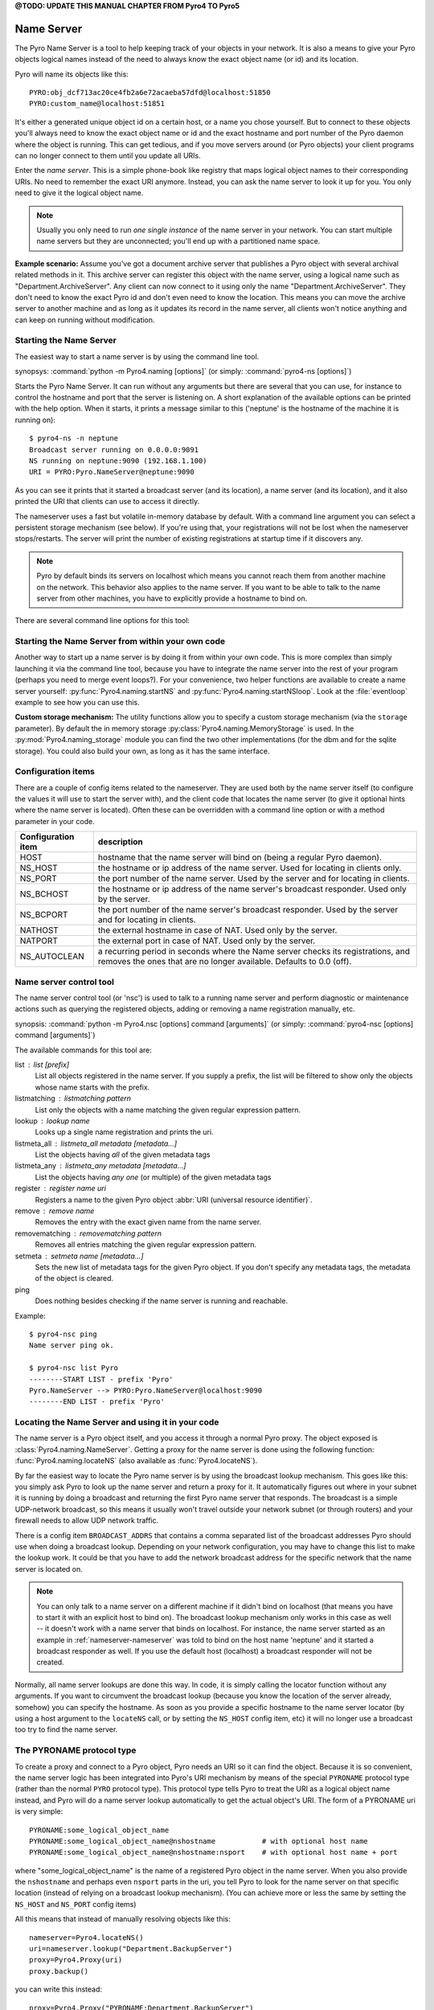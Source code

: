 

**@TODO: UPDATE THIS MANUAL CHAPTER FROM Pyro4 TO Pyro5**


.. index:: Name Server

.. _name-server:

***********
Name Server
***********

The Pyro Name Server is a tool to help keeping track of your objects in your network.
It is also a means to give your Pyro objects logical names instead of the need to always
know the exact object name (or id) and its location.

Pyro will name its objects like this::

    PYRO:obj_dcf713ac20ce4fb2a6e72acaeba57dfd@localhost:51850
    PYRO:custom_name@localhost:51851

It's either a generated unique object id on a certain host, or a name you chose yourself.
But to connect to these objects you'll always need to know the exact object name or id and
the exact hostname and port number of the Pyro daemon where the object is running.
This can get tedious, and if you move servers around (or Pyro objects) your client programs
can no longer connect to them until you update all URIs.

Enter the *name server*.
This is a simple phone-book like registry that maps logical object names to their corresponding URIs.
No need to remember the exact URI anymore. Instead, you can ask the name server to look it up for
you. You only need to give it the logical object name.

.. note:: Usually you only need to run *one single instance* of the name server in your network.
    You can start multiple name servers but they are unconnected; you'll end up with a partitioned name space.


**Example scenario:**
Assume you've got a document archive server that publishes a Pyro object with several archival related methods in it.
This archive server can register this object with the name server, using a logical name such as
"Department.ArchiveServer". Any client can now connect to it using only the name "Department.ArchiveServer".
They don't need to know the exact Pyro id and don't even need to know the location.
This means you can move the archive server to another machine and as long as it updates its record in the
name server, all clients won't notice anything and can keep on running without modification.


.. index:: starting the name server
    double: name server; command line

.. _nameserver-nameserver:

Starting the Name Server
========================

The easiest way to start a name server is by using the command line tool.

synopsys: :command:`python -m Pyro4.naming [options]` (or simply: :command:`pyro4-ns [options]`)


Starts the Pyro Name Server. It can run without any arguments but there are several that you
can use, for instance to control the hostname and port that the server is listening on.
A short explanation of the available options can be printed with the help option.
When it starts, it prints a message similar to this ('neptune' is the hostname of the machine it is running on)::

    $ pyro4-ns -n neptune
    Broadcast server running on 0.0.0.0:9091
    NS running on neptune:9090 (192.168.1.100)
    URI = PYRO:Pyro.NameServer@neptune:9090

As you can see it prints that it started a broadcast server (and its location),
a name server (and its location), and it also printed the URI that clients can use
to access it directly.

The nameserver uses a fast but volatile in-memory database by default. With a command line argument
you can select a persistent storage mechanism (see below). If you're using that, your registrations
will not be lost when the nameserver stops/restarts. The server will print the number of
existing registrations at startup time if it discovers any.


.. note::
    Pyro by default binds its servers on localhost which means you cannot reach them
    from another machine on the network. This behavior also applies to the name server.
    If you want to be able to talk to the name server from other machines, you have to
    explicitly provide a hostname to bind on.

There are several command line options for this tool:

.. program:: Pyro4.naming

.. option:: -h, --help

   Print a short help message and exit.

.. option:: -n HOST, --host=HOST

   Specify hostname or ip address to bind the server on.
   The default is localhost, note that your name server will then not be visible from the network
   If the server binds on localhost, *no broadcast responder* is started either.
   Make sure to provide a hostname or ip address to make the name server reachable from other machines, if you want that.

.. option:: -p PORT, --port=PORT

   Specify port to bind server on (0=random).

.. option:: -u UNIXSOCKET, --unixsocket=UNIXSOCKET

   Specify a Unix domain socket name to bind server on, rather than a normal TCP/IP socket.

.. option:: --bchost=BCHOST

   Specify the hostname or ip address to bind the broadcast responder on.
   Note: if the hostname where the name server binds on is localhost (or 127.0.x.x),
   no broadcast responder is started.

.. option:: --bcport=BCPORT

   Specify the port to bind the broadcast responder on (0=random).

.. option:: --nathost=NATHOST

   Specify the external host name to use in case of NAT

.. option:: --natport=NATPORT

   Specify the external port use in case of NAT

.. option:: -s STORAGE, --storage=STORAGE

   Specify the storage mechanism to use. You have several options:

    - ``memory`` - fast, volatile in-memory database. This is the default.
    - ``dbm:dbfile`` - dbm-style persistent database table. Provide the filename to use. This storage type does not support metadata.
    - ``sql:sqlfile`` - sqlite persistent database. Provide the filename to use.

.. option:: -x, --nobc

   Don't start a broadcast responder. Clients will not be able to use the UDP-broadcast lookup
   to discover this name server.
   (The broadcast responder listens to UDP broadcast packets on the local network subnet,
   to signal its location to clients that want to talk to the name server)


Starting the Name Server from within your own code
==================================================

Another way to start up a name server is by doing it from within your own code.
This is more complex than simply launching it via the command line tool,
because you have to integrate the name server into the rest of your program (perhaps you need to merge event loops?).
For your convenience, two helper functions are available to create a name server yourself:
:py:func:`Pyro4.naming.startNS` and :py:func:`Pyro4.naming.startNSloop`.
Look at the :file:`eventloop` example to see how you can use this.

**Custom storage mechanism:**
The utility functions allow you to specify a custom storage mechanism (via the ``storage`` parameter).
By default the in memory storage :py:class:`Pyro4.naming.MemoryStorage` is used.
In the :py:mod:`Pyro4.naming_storage` module you can find the two other implementations (for the dbm and
for the sqlite storage). You could also build your own, as long as it has the same interface.



.. index::
    double: name server; configuration items

Configuration items
===================
There are a couple of config items related to the nameserver.
They are used both by the name server itself (to configure the values it will use to start
the server with), and the client code that locates the name server (to give it optional hints where
the name server is located). Often these can be overridden with a command line option or with a method parameter in your code.

================== ===========
Configuration item description
================== ===========
HOST               hostname that the name server will bind on (being a regular Pyro daemon).
NS_HOST            the hostname or ip address of the name server. Used for locating in clients only.
NS_PORT            the port number of the name server. Used by the server and for locating in clients.
NS_BCHOST          the hostname or ip address of the name server's broadcast responder. Used only by the server.
NS_BCPORT          the port number of the name server's broadcast responder. Used by the server and for locating in clients.
NATHOST            the external hostname in case of NAT. Used only by the server.
NATPORT            the external port in case of NAT. Used only by the server.
NS_AUTOCLEAN       a recurring period in seconds where the Name server checks its registrations, and removes the ones that are no longer available. Defaults to 0.0 (off).
================== ===========


.. index::
    double: name server; name server control

.. _nameserver-nsc:

Name server control tool
========================
The name server control tool (or 'nsc') is used to talk to a running name server and perform
diagnostic or maintenance actions such as querying the registered objects, adding or removing
a name registration manually, etc.

synopsis: :command:`python -m Pyro4.nsc [options] command [arguments]` (or simply: :command:`pyro4-nsc [options] command [arguments]`)


.. program:: Pyro4.nsc

.. option:: -h, --help

   Print a short help message and exit.

.. option:: -n HOST, --host=HOST

   Provide the hostname or ip address of the name server.
   The default is to do a broadcast lookup to search for a name server.

.. option:: -p PORT, --port=PORT

   Provide the port of the name server, or its broadcast port if you're doing a broadcast lookup.

.. option:: -u UNIXSOCKET, --unixsocket=UNIXSOCKET

   Provide the Unix domain socket name of the name server, rather than a normal TCP/IP socket.

.. option:: -v, --verbose

   Print more output that could be useful.


The available commands for this tool are:

list : list [prefix]
  List all objects registered in the name server. If you supply a prefix,
  the list will be filtered to show only the objects whose name starts with the prefix.

listmatching : listmatching pattern
  List only the objects with a name matching the given regular expression pattern.

lookup : lookup name
  Looks up a single name registration and prints the uri.

listmeta_all : listmeta_all metadata [metadata...]
  List the objects having *all* of the given metadata tags

listmeta_any : listmeta_any metadata [metadata...]
  List the objects having *any one* (or multiple) of the given metadata tags

register : register name uri
  Registers a name to the given Pyro object :abbr:`URI (universal resource identifier)`.

remove : remove name
  Removes the entry with the exact given name from the name server.

removematching : removematching pattern
  Removes all entries matching the given regular expression pattern.

setmeta : setmeta name [metadata...]
  Sets the new list of metadata tags for the given Pyro object.
  If you don't specify any metadata tags, the metadata of the object is cleared.

ping
  Does nothing besides checking if the name server is running and reachable.


Example::

  $ pyro4-nsc ping
  Name server ping ok.

  $ pyro4-nsc list Pyro
  --------START LIST - prefix 'Pyro'
  Pyro.NameServer --> PYRO:Pyro.NameServer@localhost:9090
  --------END LIST - prefix 'Pyro'


.. index::
    double: name server; locating the name server

Locating the Name Server and using it in your code
==================================================
The name server is a Pyro object itself, and you access it through a normal Pyro proxy.
The object exposed is :class:`Pyro4.naming.NameServer`.
Getting a proxy for the name server is done using the following function:
:func:`Pyro4.naming.locateNS` (also available as :func:`Pyro4.locateNS`).

.. index::
    double: name server; broadcast lookup

By far the easiest way to locate the Pyro name server is by using the broadcast lookup mechanism.
This goes like this: you simply ask Pyro to look up the name server and return a proxy for it.
It automatically figures out where in your subnet it is running by doing a broadcast and returning
the first Pyro name server that responds. The broadcast is a simple UDP-network broadcast, so this
means it usually won't travel outside your network subnet (or through routers) and your firewall
needs to allow UDP network traffic.

There is a config item ``BROADCAST_ADDRS`` that contains a comma separated list of the broadcast
addresses Pyro should use when doing a broadcast lookup. Depending on your network configuration,
you may have to change this list to make the lookup work. It could be that you have to add the
network broadcast address for the specific network that the name server is located on.

.. note::
    You can only talk to a name server on a different machine if it didn't bind on localhost (that
    means you have to start it with an explicit host to bind on). The broadcast lookup mechanism
    only works in this case as well -- it doesn't work with a name server that binds on localhost.
    For instance, the name server started as an example in :ref:`nameserver-nameserver` was told to
    bind on the host name 'neptune' and it started a broadcast responder as well.
    If you use the default host (localhost) a broadcast responder will not be created.

Normally, all name server lookups are done this way. In code, it is simply calling the
locator function without any arguments.
If you want to circumvent the broadcast lookup (because you know the location of the
server already, somehow) you can specify the hostname.
As soon as you provide a specific hostname to the name server locator (by using a host argument
to the ``locateNS`` call, or by setting the ``NS_HOST`` config item, etc) it will no longer use
a broadcast too try to find the name server.

.. function:: locateNS([host=None, port=None, broadcast=True])

    Get a proxy for a name server somewhere in the network.
    If you're not providing host or port arguments, the configured defaults are used.
    Unless you specify a host, a broadcast lookup is done to search for a name server.
    (api reference: :py:func:`Pyro4.naming.locateNS`)

    :param host: the hostname or ip address where the name server is running.
        Default is ``None`` which means it uses a network broadcast lookup.
        If you specify a host, no broadcast lookup is performed.
    :param port: the port number on which the name server is running.
        Default is ``None`` which means use the configured default.
        The exact meaning depends on whether the host parameter is given:

        * host parameter given: the port now means the actual name server port.
        * host parameter not given: the port now means the broadcast port.
    :param broadcast: should a broadcast be used to locate the name server, if
        no location is specified? Default is True.


.. index:: PYRONAME protocol type
.. _nameserver-pyroname:

The PYRONAME protocol type
==========================
To create a proxy and connect to a Pyro object, Pyro needs an URI so it can find the object.
Because it is so convenient, the name server logic has been integrated into Pyro's URI mechanism
by means of the special ``PYRONAME`` protocol type (rather than the normal ``PYRO`` protocol type).
This protocol type tells Pyro to treat the URI as a logical object name instead, and Pyro will
do a name server lookup automatically to get the actual object's URI. The form of a PYRONAME uri
is very simple::

    PYRONAME:some_logical_object_name
    PYRONAME:some_logical_object_name@nshostname           # with optional host name
    PYRONAME:some_logical_object_name@nshostname:nsport    # with optional host name + port

where "some_logical_object_name" is the name of a registered Pyro object in the name server.
When you also provide the ``nshostname`` and perhaps even ``nsport`` parts in the uri, you tell Pyro to look
for the name server on that specific location (instead of relying on a broadcast lookup mechanism).
(You can achieve more or less the same by setting the ``NS_HOST`` and ``NS_PORT`` config items)

All this means that instead of manually resolving objects like this::

    nameserver=Pyro4.locateNS()
    uri=nameserver.lookup("Department.BackupServer")
    proxy=Pyro4.Proxy(uri)
    proxy.backup()

you can write this instead::

    proxy=Pyro4.Proxy("PYRONAME:Department.BackupServer")
    proxy.backup()

An additional benefit of using a PYRONAME uri in a proxy is that the proxy isn't strictly
tied to a specific object on a specific location. This is useful in scenarios where the server
objects might move to another location, for instance when a disconnect/reconnect occurs.
See the :file:`autoreconnect` example for more details about this.

.. note::
    Pyro has to do a lookup every time it needs to connect one of these PYRONAME uris.
    If you connect/disconnect many times or with many different objects,
    consider using PYRO uris (you can type them directly or create them by resolving as explained in the
    following paragraph) or call :meth:`Pyro4.core.Proxy._pyroBind()` on the proxy to
    bind it to a fixed PYRO uri instead.


.. index:: PYROMETA protocol type
.. _nameserver-pyrometa:

The PYROMETA protocol type
==========================
Next to the ``PYRONAME`` protocol type there is another 'magic' protocol ``PYROMETA``.
This protocol type tells Pyro to treat the URI as metadata tags, and Pyro will
ask the name server for any (randomly chosen) object that has the given metadata tags.
The form of a PYROMETA uri is::

    PYROMETA:metatag
    PYROMETA:metatag1,metatag2,metatag3
    PYROMETA:metatag@nshostname           # with optional host name
    PYROMETA:metatag@nshostname:nsport    # with optional host name + port

So you can write this to connect to any random printer (given that all Pyro objects representing a printer
have been registered in the name server with the ``resource.printer`` metadata tag)::

    proxy=Pyro4.Proxy("PYROMETA:resource.printer")
    proxy.printstuff()

You have to explicitly add metadata tags when registering objects with the name server, see :ref:`nameserver-yellowpages`.
Objects without metadata tags cannot be found via ``PYROMETA`` obviously.
Note that the name server supports more advanced metadata features than what ``PYROMETA`` provides:
in a PYROMETA uri you cannot use white spaces, and you cannot ask for an object that has one or more
of the given tags -- multiple tags means that the object must have all of them.

Metadata tags can be listed if you query the name server for registrations.



.. index:: resolving object names, PYRONAME protocol type

Resolving object names
======================
'Resolving an object name' means to look it up in the name server's registry and getting
the actual URI that belongs to it (with the actual object name or id and the location of
the daemon in which it is running). This is not normally needed in user code (Pyro takes
care of it automatically for you), but it can still be useful in certain situations.

So, resolving a logical name can be done in several ways:

#. The easiest way: let Pyro do it for you! Simply pass a ``PYRONAME`` URI to the proxy constructor,
   and forget all about the resolving happening under the hood::

    obj = Pyro4.Proxy("PYRONAME:objectname")
    obj.method()

#. obtain a name server proxy and use its ``lookup`` method (:meth:`Pyro4.naming.NameServer.lookup`).
   You could then use this resolved uri to get an actual proxy, or do other things with it::

    ns = Pyro4.locateNS()
    uri = ns.lookup("objectname")
    # uri now is the resolved 'objectname'
    obj = Pyro4.Proxy(uri)
    obj.method()

#. use a ``PYRONAME`` URI and resolve it using the ``resolve`` utility function :func:`Pyro4.naming.resolve` (also available as :func:`Pyro4.resolve`)::

    uri = Pyro4.resolve("PYRONAME:objectname")
    # uri now is the resolved 'objectname'
    obj = Pyro4.Proxy(uri)
    obj.method()

#. use a ``PYROMETA`` URI and resolve it using the ``resolve`` utility function :func:`Pyro4.naming.resolve` (also available as :func:`Pyro4.resolve`)::

    uri = Pyro4.resolve("PYROMETA:metatag1,metatag2")
    # uri is now randomly chosen from all objects having the given meta tags
    obj = Pyro4.Proxy(uri)


.. index::
    double: name server; registering objects
    double: name server; unregistering objects

.. _nameserver-registering:

Registering object names
========================
'Registering an object' means that you associate the URI with a logical name, so that
clients can refer to your Pyro object by using that name.
Your server has to register its Pyro objects with the name server. It first registers an
object with the Daemon, gets an URI back, and then registers that URI in the name server using
the following method on the name server proxy:

.. py:method:: register(name, uri, safe=False)

    Registers an object (uri) under a logical name in the name server.

    :param name: logical name that the object will be known as
    :type name: string
    :param uri: the URI of the object (you get it from the daemon)
    :type uri: string or :class:`Pyro4.core.URI`
    :param safe: normally registering the same name twice silently overwrites the old registration. If you set safe=True, the same name cannot be registered twice.
    :type safe: bool

You can unregister objects as well using the :py:meth:`unregister` method.
The name server also supports automatically checking for registrations that are no longer available,
for instance because the server process crashed or a network problem occurs. It will then automatically
remove those registrations after a certain timeout period.
This feature is disabled by default (it potentially requires the NS to periodically create a lot of
network connections to check for each of the registrations if it is still available). You can enable it
by setting the ``NS_AUTOCLEAN`` config item to a non zero value; it then specifies the recurring period
in seconds for the nameserver to check all its registrations. Choose an appropriately large value, the minimum
allowed is 3.


.. index:: scaling Name Server connections

Free connections to the NS quickly
==================================
By default the Name server uses a Pyro socket server based on whatever configuration is the default.
Usually that will be a threadpool based server with a limited pool size. If more clients connect to
the name server than the pool size allows, they will get a connection error.

It is suggested you apply the following pattern when using the name server in your code:

#. obtain a proxy for the NS
#. look up the stuff you need, store it
#. free the NS proxy (See :ref:`client_cleanup`)
#. use the uri's/proxies you've just looked up

This makes sure your client code doesn't consume resources in the name server for an excessive amount of time,
and more importantly, frees up the limited connection pool to let other clients get their turn.
If you have a proxy to the name server and you let it live for too long, it may eventually deny
other clients access to the name server because its connection pool is exhausted. So if you don't need
the proxy anymore, make sure to free it up.

There are a number of things you can do to improve the matter on the side of the Name Server itself.
You can control its behavior by setting certain Pyro config items before starting the server:

- You can set ``SERVERTYPE=multiplex`` to create a server that doesn't use a limited connection (thread) pool,
  but multiplexes as many connections as the system allows. However, the actual calls to the server must
  now wait on eachother to complete before the next call is processed. This may impact performance in other ways.
- You can set ``THREADPOOL_SIZE`` to an even larger number than the default.
- You can set ``COMMTIMEOUT`` to a certain value, which frees up unused connections after the given time.
  But the client code may now crash with a TimeoutError or ConnectionClosedError when it tries to use a
  proxy it obtained earlier. (You can use Pyro's autoreconnect feature to work around this but it makes
  the code more complex)


.. index::
    double: name server; Yellow-pages
    double: name server; Metadata

.. _nameserver-yellowpages:

Yellow-pages ability of the Name Server (metadata tags)
=======================================================
Since Pyro 4.40, it is possible to tag object registrations in the name server with one or more Metadata tags.
These are simple strings but you're free to put anything you want in it. One way of using it, is to provide
a form of Yellow-pages object lookup: instead of directly asking for the registered object by its unique name
(telephone book), you're asking for any registration from a certain *category*. You get back a list of
registered objects from the queried category, from which you can then choose the one you want.

.. note::
    Metadata tags are case-sensitive.

As an example, imagine the following objects registered in the name server (with the metadata as shown):

=================== ======================= ========
Name                Uri                     Metadata
=================== ======================= ========
printer.secondfloor PYRO:printer1@host:1234 printer
printer.hallway     PYRO:printer2@host:1234 printer
storage.diskcluster PYRO:disks1@host:1234   storage
storage.ssdcluster  PYRO:disks2@host:1234   storage
=================== ======================= ========

Instead of having to know the exact name of a required object you can query the name server for
all objects having a certain set of metadata.
So in the above case, your client code doesn't have to 'know' that it needs to lookup the ``printer.hallway``
object to get the uri of a printer (in this case the one down in the hallway).
Instead it can just ask for a list of all objects having the ``printer`` metadata tag.
It will get a list containing both ``printer.secondfloor`` and ``printer.hallway`` so you will still
have to choose the object you want to use - or perhaps even use both.
The objects tagged with ``storage`` won't be returned.

Arguably the most useful way to deal with the metadata is to use it for Yellow-pages style lookups.
You can ask for all objects having some set of metadata tags, where you can choose if
they should have *all* of the given tags or only *any one* (or more) of the given tags. Additional or
other filtering must be done in the client code itself.
So in the above example, querying with ``metadata_any={'printer', 'storage'}`` will return all four
objects, while querying with ``metadata_all={'printer', 'storage'}`` will return an empty list (because
there are no objects that are both a printer and storage).

**Setting metadata in the name server**

Object registrations in the name server by default have an empty set of metadata tags associated with them.
However the ``register`` method (:meth:`Pyro4.naming.NameServer.register`) has an optional ``metadata`` argument,
you can set that to a set of strings that will be the metadata tags associated with the object registration.
For instance::

    ns.register("printer.secondfloor", "PYRO:printer1@host:1234", metadata={"printer"})


**Getting metadata back from the name server**

The ``lookup`` (:meth:`Pyro4.naming.NameServer.lookup`) and ``list`` (:meth:`Pyro4.naming.NameServer.list`) methods
of the name server have an optional ``return_metadata`` argument.
By default it is False, and you just get back the registered URI (lookup) or a dictionary with the registered
names and their URI as values (list). If you set it to True however, you'll get back tuples instead:
(uri, set-of-metadata-tags)::

    ns.lookup("printer.secondfloor", return_metadata=True)
    # returns: (<Pyro4.core.URI at 0x6211e0, PYRO:printer1@host:1234>, {'printer'})

    ns.list(return_metadata=True)
    # returns something like:
    #   {'printer.secondfloor': ('PYRO:printer1@host:1234', {'printer'}),
    #    'Pyro.NameServer': ('PYRO:Pyro.NameServer@localhost:9090', {'class:Pyro4.naming.NameServer'})}
    # (as you can see the name server itself has also been registered with a metadata tag)

**Querying on metadata (Yellow-page lookup)**

You can ask the name server to list all objects having some set of metadata tags.
The ``list`` (:meth:`Pyro4.naming.NameServer.list`) method of the name server has two optional arguments
to allow you do do this: ``metadata_all`` and ``metadata_any``.

#. ``metadata_all``: give all objects having *all* of the given metadata tags::

    ns.list(metadata_all={"printer"})
    # returns: {'printer.secondfloor': 'PYRO:printer1@host:1234'}
    ns.list(metadata_all={"printer", "communication"})
    # returns: {}   (there is no object that's both a printer and a communication device)

#. ``metadata_any``: give all objects having *one* (or more) of the given metadata tags::

    ns.list(metadata_any={"storage", "printer", "communication"})
    # returns: {'printer.secondfloor': 'PYRO:printer1@host:1234'}


**Querying on metadata via ``PYROMETA`` uri (Yellow-page lookup in uri)**

As a convenience, similar to the ``PYRONAME`` uri protocol, you can use the ``PYROMETA`` uri protocol
to let Pyro do the lookup for you. It only supports ``metadata_all`` lookup, but it allows you to
conveniently get a proxy like this::

    Pyro4.Proxy("PYROMETA:resource.printer,performance.fast")

this will connect to a (randomly chosen) object with both the ``resource.printer`` and ``performance.fast`` metadata tags.
Also see :ref:`nameserver-pyrometa`.


You can find some code that uses the metadata API in the :file:`ns-metadata` example.
Note that the ``nsc`` tool (:ref:`nameserver-nsc`) also allows you to manipulate the metadata in the name server from the command line.


.. index:: Name Server API

Other methods in the Name Server API
====================================
The name server has a few other methods that might be useful at times.
For instance, you can ask it for a list of all registered objects.
Because the name server itself is a regular Pyro object, you can access its methods
through a regular Pyro proxy, and refer to the description of the exposed class to
see what methods are available: :class:`Pyro4.naming.NameServer`.
